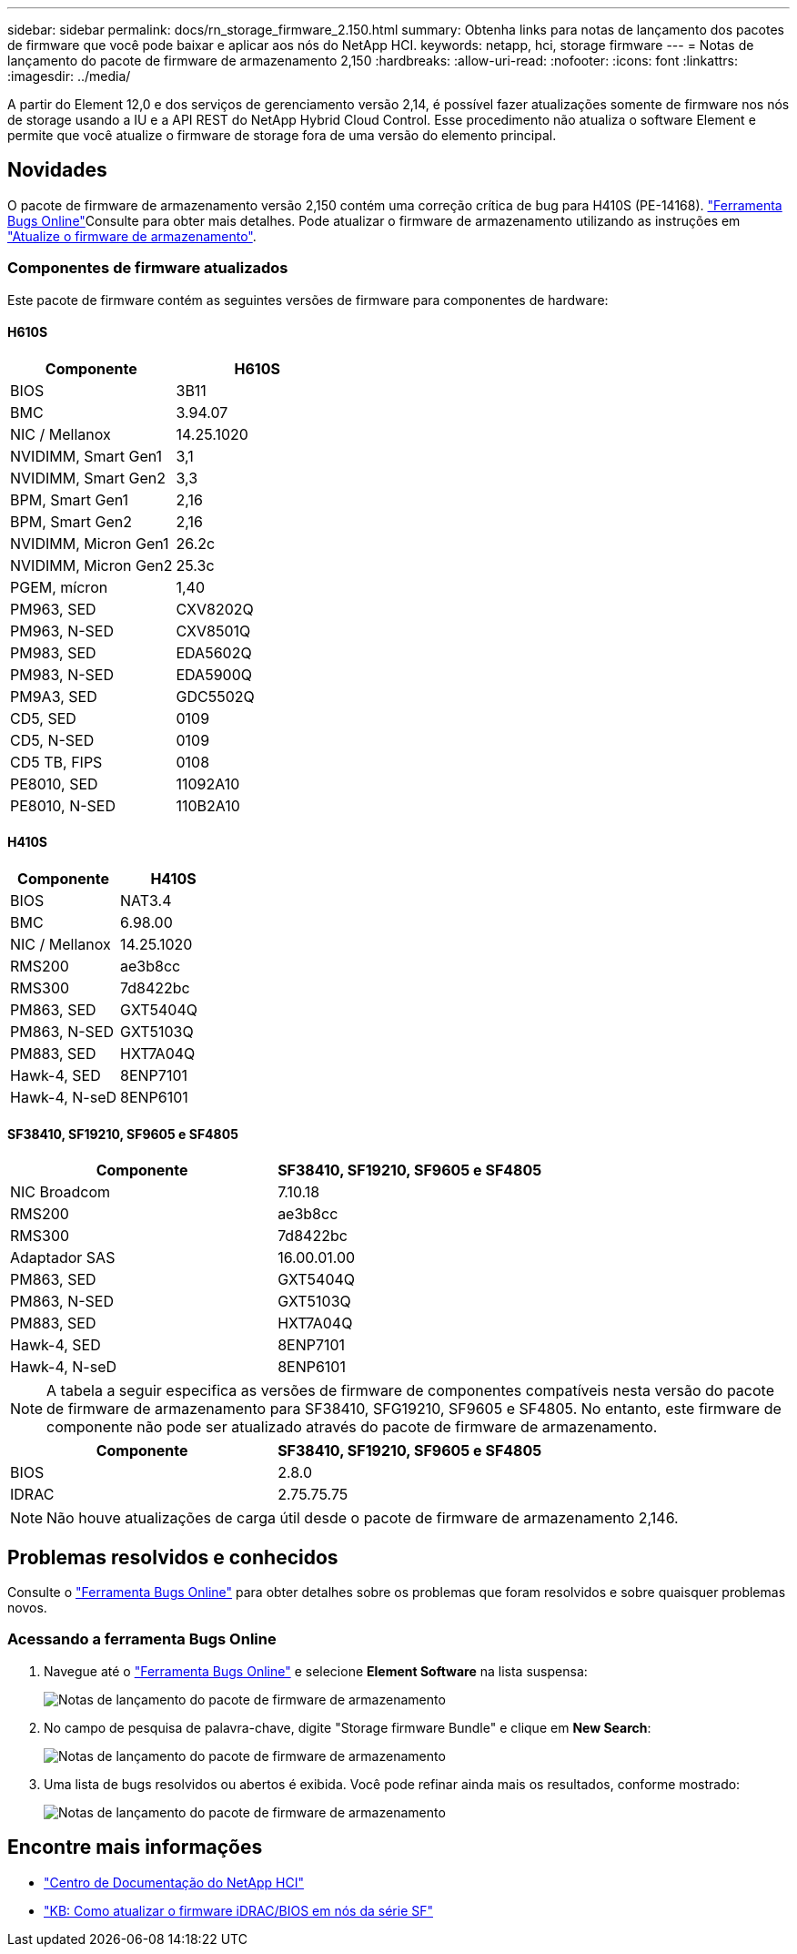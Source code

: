 ---
sidebar: sidebar 
permalink: docs/rn_storage_firmware_2.150.html 
summary: Obtenha links para notas de lançamento dos pacotes de firmware que você pode baixar e aplicar aos nós do NetApp HCI. 
keywords: netapp, hci, storage firmware 
---
= Notas de lançamento do pacote de firmware de armazenamento 2,150
:hardbreaks:
:allow-uri-read: 
:nofooter: 
:icons: font
:linkattrs: 
:imagesdir: ../media/


[role="lead"]
A partir do Element 12,0 e dos serviços de gerenciamento versão 2,14, é possível fazer atualizações somente de firmware nos nós de storage usando a IU e a API REST do NetApp Hybrid Cloud Control. Esse procedimento não atualiza o software Element e permite que você atualize o firmware de storage fora de uma versão do elemento principal.



== Novidades

O pacote de firmware de armazenamento versão 2,150 contém uma correção crítica de bug para H410S (PE-14168).  https://mysupport.netapp.com/site/bugs-online/product["Ferramenta Bugs Online"^]Consulte para obter mais detalhes. Pode atualizar o firmware de armazenamento utilizando as instruções em link:task_hcc_upgrade_storage_firmware.html["Atualize o firmware de armazenamento"].



=== Componentes de firmware atualizados

Este pacote de firmware contém as seguintes versões de firmware para componentes de hardware:



==== H610S

|===
| Componente | H610S 


| BIOS | 3B11 


| BMC | 3.94.07 


| NIC / Mellanox | 14.25.1020 


| NVIDIMM, Smart Gen1 | 3,1 


| NVIDIMM, Smart Gen2 | 3,3 


| BPM, Smart Gen1 | 2,16 


| BPM, Smart Gen2 | 2,16 


| NVIDIMM, Micron Gen1 | 26.2c 


| NVIDIMM, Micron Gen2 | 25.3c 


| PGEM, mícron | 1,40 


| PM963, SED | CXV8202Q 


| PM963, N-SED | CXV8501Q 


| PM983, SED | EDA5602Q 


| PM983, N-SED | EDA5900Q 


| PM9A3, SED | GDC5502Q 


| CD5, SED | 0109 


| CD5, N-SED | 0109 


| CD5 TB, FIPS | 0108 


| PE8010, SED | 11092A10 


| PE8010, N-SED | 110B2A10 
|===


==== H410S

|===
| Componente | H410S 


| BIOS | NAT3.4 


| BMC | 6.98.00 


| NIC / Mellanox | 14.25.1020 


| RMS200 | ae3b8cc 


| RMS300 | 7d8422bc 


| PM863, SED | GXT5404Q 


| PM863, N-SED | GXT5103Q 


| PM883, SED | HXT7A04Q 


| Hawk-4, SED | 8ENP7101 


| Hawk-4, N-seD | 8ENP6101 
|===


==== SF38410, SF19210, SF9605 e SF4805

|===
| Componente | SF38410, SF19210, SF9605 e SF4805 


| NIC Broadcom | 7.10.18 


| RMS200 | ae3b8cc 


| RMS300 | 7d8422bc 


| Adaptador SAS | 16.00.01.00 


| PM863, SED | GXT5404Q 


| PM863, N-SED | GXT5103Q 


| PM883, SED | HXT7A04Q 


| Hawk-4, SED | 8ENP7101 


| Hawk-4, N-seD | 8ENP6101 
|===

NOTE: A tabela a seguir especifica as versões de firmware de componentes compatíveis nesta versão do pacote de firmware de armazenamento para SF38410, SFG19210, SF9605 e SF4805. No entanto, este firmware de componente não pode ser atualizado através do pacote de firmware de armazenamento.

|===
| Componente | SF38410, SF19210, SF9605 e SF4805 


| BIOS | 2.8.0 


| IDRAC | 2.75.75.75 
|===

NOTE: Não houve atualizações de carga útil desde o pacote de firmware de armazenamento 2,146.



== Problemas resolvidos e conhecidos

Consulte o https://mysupport.netapp.com/site/bugs-online/product["Ferramenta Bugs Online"^] para obter detalhes sobre os problemas que foram resolvidos e sobre quaisquer problemas novos.



=== Acessando a ferramenta Bugs Online

. Navegue até o  https://mysupport.netapp.com/site/bugs-online/product["Ferramenta Bugs Online"^] e selecione *Element Software* na lista suspensa:
+
image::bol_dashboard.png[Notas de lançamento do pacote de firmware de armazenamento]

. No campo de pesquisa de palavra-chave, digite "Storage firmware Bundle" e clique em *New Search*:
+
image::storage_firmware_bundle_choice.png[Notas de lançamento do pacote de firmware de armazenamento]

. Uma lista de bugs resolvidos ou abertos é exibida. Você pode refinar ainda mais os resultados, conforme mostrado:
+
image::bol_list_bugs_found.png[Notas de lançamento do pacote de firmware de armazenamento]





== Encontre mais informações

* https://docs.netapp.com/hci/index.jsp["Centro de Documentação do NetApp HCI"^]
* https://kb.netapp.com/Advice_and_Troubleshooting/Flash_Storage/SF_Series/How_to_update_iDRAC%2F%2FBIOS_firmware_on_SF_Series_nodes["KB: Como atualizar o firmware iDRAC/BIOS em nós da série SF"^]

